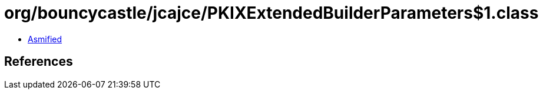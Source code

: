 = org/bouncycastle/jcajce/PKIXExtendedBuilderParameters$1.class

 - link:PKIXExtendedBuilderParameters$1-asmified.java[Asmified]

== References

